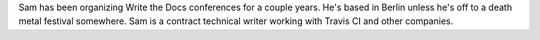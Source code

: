 Sam has been organizing Write the Docs conferences for a couple years.
He's based in Berlin unless he's off to a death metal festival somewhere.
Sam is a contract technical writer working with Travis CI and other companies.
